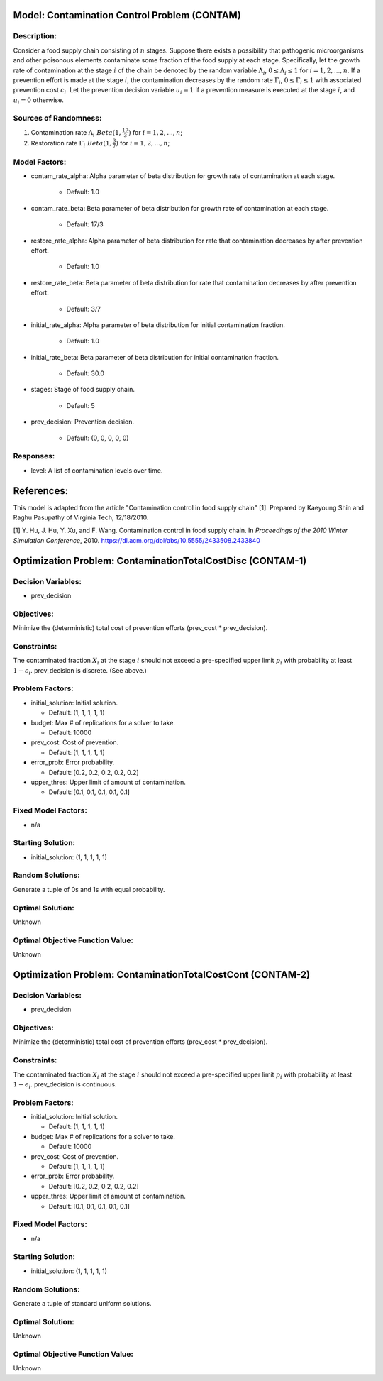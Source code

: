 Model: Contamination Control Problem (CONTAM)
==========================================

Description:
------------
Consider a food supply chain consisting of :math:`n` stages. Suppose there exists
a possibility that pathogenic microorganisms and other poisonous elements contaminate
some fraction of the food supply at each stage. Specifically, let the growth rate
of contamination at the stage :math:`i` of the chain be denoted by the random variable
:math:`\Lambda_i`, :math:`0 \leq \Lambda_i \leq 1` for :math:`i = 1, 2, ..., n`. If
a prevention effort is made at the stage :math:`i`, the contamination decreases by
the random rate :math:`\Gamma_i`, :math:`0 \leq \Gamma_i \leq 1` with associated
prevention cost :math:`c_i`. Let the prevention decision variable :math:`u_i = 1`
if a prevention measure is executed at the stage :math:`i`, and :math:`u_i = 0` otherwise.


Sources of Randomness:
----------------------
1. Contamination rate :math:`\Lambda_i ~ Beta(1, \frac{17}{3})` for :math:`i = 1, 2, ..., n`;
2. Restoration rate :math:`\Gamma_i ~ Beta(1, \frac{3}{7})` for :math:`i = 1, 2, ..., n`;

Model Factors:
--------------
* contam_rate_alpha: Alpha parameter of beta distribution for growth rate of contamination at each stage.

    * Default: 1.0

* contam_rate_beta: Beta parameter of beta distribution for growth rate of contamination at each stage.

    * Default: 17/3

* restore_rate_alpha: Alpha parameter of beta distribution for rate that contamination decreases by after prevention effort.

    * Default: 1.0

* restore_rate_beta: Beta parameter of beta distribution for rate that contamination decreases by after prevention effort.

    * Default: 3/7

* initial_rate_alpha: Alpha parameter of beta distribution for initial contamination fraction.

    * Default: 1.0

* initial_rate_beta: Beta parameter of beta distribution for initial contamination fraction.

    * Default: 30.0

* stages: Stage of food supply chain.

    * Default: 5

* prev_decision: Prevention decision.

    * Default: (0, 0, 0, 0, 0)

Responses:
---------
* level: A list of contamination levels over time.


References:
===========
This model is adapted from the article "Contamination control in food supply chain" [1].
Prepared by Kaeyoung Shin and Raghu Pasupathy of Virginia Tech, 12/18/2010.

[1] Y. Hu, J. Hu, Y. Xu, and F. Wang. Contamination control in food supply
chain. In *Proceedings of the 2010 Winter Simulation Conference*, 2010.
https://dl.acm.org/doi/abs/10.5555/2433508.2433840



Optimization Problem: ContaminationTotalCostDisc (CONTAM-1)
========================================================

Decision Variables:
-------------------
* prev_decision

Objectives:
-----------
Minimize the (deterministic) total cost of prevention efforts (prev_cost * prev_decision).

.. image:: contam.PNG
  :alt: The CONTAM formulation has failed to display
  :width: 400

Constraints:
------------
The contaminated fraction :math:`X_i` at the stage :math:`i`
should not exceed a pre-specified upper limit :math:`p_i` with probability at least :math:`1 - \epsilon_i`. prev_decision is discrete. (See above.)

Problem Factors:
----------------
* initial_solution: Initial solution.

  * Default: (1, 1, 1, 1, 1)
  
* budget: Max # of replications for a solver to take.

  * Default: 10000

* prev_cost: Cost of prevention.

  * Default: [1, 1, 1, 1, 1]

* error_prob: Error probability.

  * Default: [0.2, 0.2, 0.2, 0.2, 0.2]

* upper_thres: Upper limit of amount of contamination.

  * Default: [0.1, 0.1, 0.1, 0.1, 0.1]

Fixed Model Factors:
--------------------
* n/a

Starting Solution: 
------------------
* initial_solution: (1, 1, 1, 1, 1)

Random Solutions: 
------------------
Generate a tuple of 0s and 1s with equal probability.

Optimal Solution:
-----------------
Unknown

Optimal Objective Function Value:
---------------------------------
Unknown


Optimization Problem: ContaminationTotalCostCont (CONTAM-2)
========================================================

Decision Variables:
-------------------
* prev_decision

Objectives:
-----------
Minimize the (deterministic) total cost of prevention efforts (prev_cost * prev_decision).

Constraints:
------------
The contaminated fraction :math:`X_i` at the stage :math:`i`
should not exceed a pre-specified upper limit :math:`p_i` with probability at least :math:`1 - \epsilon_i`. prev_decision is continuous.

Problem Factors:
----------------
* initial_solution: Initial solution.

  * Default: (1, 1, 1, 1, 1)
  
* budget: Max # of replications for a solver to take.

  * Default: 10000

* prev_cost: Cost of prevention.

  * Default: [1, 1, 1, 1, 1]

* error_prob: Error probability.

  * Default: [0.2, 0.2, 0.2, 0.2, 0.2]

* upper_thres: Upper limit of amount of contamination.

  * Default: [0.1, 0.1, 0.1, 0.1, 0.1]

Fixed Model Factors:
--------------------
* n/a

Starting Solution: 
------------------
* initial_solution: (1, 1, 1, 1, 1)

Random Solutions: 
------------------
Generate a tuple of standard uniform solutions.

Optimal Solution:
-----------------
Unknown

Optimal Objective Function Value:
---------------------------------
Unknown